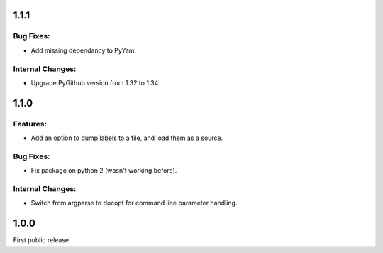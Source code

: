 1.1.1
=====

Bug Fixes:
----------

* Add missing dependancy to PyYaml

Internal Changes:
-----------------

* Upgrade PyGithub version from 1.32 to 1.34

1.1.0
=====

Features:
---------
* Add an option to dump labels to a file, and load them as a source.

Bug Fixes:
----------
* Fix package on python 2 (wasn't working before).

Internal Changes:
-----------------
* Switch from argparse to docopt for command line parameter handling.

1.0.0
=====

First public release.
